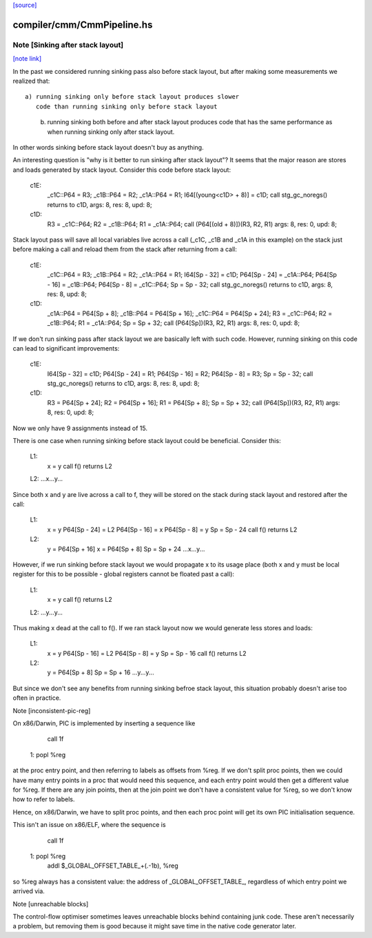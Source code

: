 `[source] <https://gitlab.haskell.org/ghc/ghc/tree/master/compiler/cmm/CmmPipeline.hs>`_

compiler/cmm/CmmPipeline.hs
===========================


Note [Sinking after stack layout]
~~~~~~~~~~~~~~~~~~~~~~~~~~~~~~~~~

`[note link] <https://gitlab.haskell.org/ghc/ghc/tree/master/compiler/cmm/CmmPipeline.hs#L172>`__

In the past we considered running sinking pass also before stack
layout, but after making some measurements we realized that:

::

  a) running sinking only before stack layout produces slower
     code than running sinking only before stack layout

..

  b) running sinking both before and after stack layout produces
     code that has the same performance as when running sinking
     only after stack layout.

In other words sinking before stack layout doesn't buy as anything.

An interesting question is "why is it better to run sinking after
stack layout"? It seems that the major reason are stores and loads
generated by stack layout. Consider this code before stack layout:

 c1E:
     _c1C::P64 = R3;
     _c1B::P64 = R2;
     _c1A::P64 = R1;
     I64[(young<c1D> + 8)] = c1D;
     call stg_gc_noregs() returns to c1D, args: 8, res: 8, upd: 8;
 c1D:
     R3 = _c1C::P64;
     R2 = _c1B::P64;
     R1 = _c1A::P64;
     call (P64[(old + 8)])(R3, R2, R1) args: 8, res: 0, upd: 8;

Stack layout pass will save all local variables live across a call
(_c1C, _c1B and _c1A in this example) on the stack just before
making a call and reload them from the stack after returning from a
call:

 c1E:
     _c1C::P64 = R3;
     _c1B::P64 = R2;
     _c1A::P64 = R1;
     I64[Sp - 32] = c1D;
     P64[Sp - 24] = _c1A::P64;
     P64[Sp - 16] = _c1B::P64;
     P64[Sp - 8] = _c1C::P64;
     Sp = Sp - 32;
     call stg_gc_noregs() returns to c1D, args: 8, res: 8, upd: 8;
 c1D:
     _c1A::P64 = P64[Sp + 8];
     _c1B::P64 = P64[Sp + 16];
     _c1C::P64 = P64[Sp + 24];
     R3 = _c1C::P64;
     R2 = _c1B::P64;
     R1 = _c1A::P64;
     Sp = Sp + 32;
     call (P64[Sp])(R3, R2, R1) args: 8, res: 0, upd: 8;

If we don't run sinking pass after stack layout we are basically
left with such code. However, running sinking on this code can lead
to significant improvements:

 c1E:
     I64[Sp - 32] = c1D;
     P64[Sp - 24] = R1;
     P64[Sp - 16] = R2;
     P64[Sp - 8] = R3;
     Sp = Sp - 32;
     call stg_gc_noregs() returns to c1D, args: 8, res: 8, upd: 8;
 c1D:
     R3 = P64[Sp + 24];
     R2 = P64[Sp + 16];
     R1 = P64[Sp + 8];
     Sp = Sp + 32;
     call (P64[Sp])(R3, R2, R1) args: 8, res: 0, upd: 8;

Now we only have 9 assignments instead of 15.

There is one case when running sinking before stack layout could
be beneficial. Consider this:

  L1:
     x = y
     call f() returns L2
  L2: ...x...y...

Since both x and y are live across a call to f, they will be stored
on the stack during stack layout and restored after the call:

  L1:
     x = y
     P64[Sp - 24] = L2
     P64[Sp - 16] = x
     P64[Sp - 8]  = y
     Sp = Sp - 24
     call f() returns L2
  L2:
     y = P64[Sp + 16]
     x = P64[Sp + 8]
     Sp = Sp + 24
     ...x...y...

However, if we run sinking before stack layout we would propagate x
to its usage place (both x and y must be local register for this to
be possible - global registers cannot be floated past a call):

  L1:
     x = y
     call f() returns L2
  L2: ...y...y...

Thus making x dead at the call to f(). If we ran stack layout now
we would generate less stores and loads:

  L1:
     x = y
     P64[Sp - 16] = L2
     P64[Sp - 8]  = y
     Sp = Sp - 16
     call f() returns L2
  L2:
     y = P64[Sp + 8]
     Sp = Sp + 16
     ...y...y...

But since we don't see any benefits from running sinking befroe stack
layout, this situation probably doesn't arise too often in practice.


Note [inconsistent-pic-reg]

On x86/Darwin, PIC is implemented by inserting a sequence like

    call 1f
 1: popl %reg

at the proc entry point, and then referring to labels as offsets from
%reg.  If we don't split proc points, then we could have many entry
points in a proc that would need this sequence, and each entry point
would then get a different value for %reg.  If there are any join
points, then at the join point we don't have a consistent value for
%reg, so we don't know how to refer to labels.

Hence, on x86/Darwin, we have to split proc points, and then each proc
point will get its own PIC initialisation sequence.

This isn't an issue on x86/ELF, where the sequence is

    call 1f
 1: popl %reg
    addl $_GLOBAL_OFFSET_TABLE_+(.-1b), %reg

so %reg always has a consistent value: the address of
_GLOBAL_OFFSET_TABLE_, regardless of which entry point we arrived via.


Note [unreachable blocks]

The control-flow optimiser sometimes leaves unreachable blocks behind
containing junk code.  These aren't necessarily a problem, but
removing them is good because it might save time in the native code
generator later.

